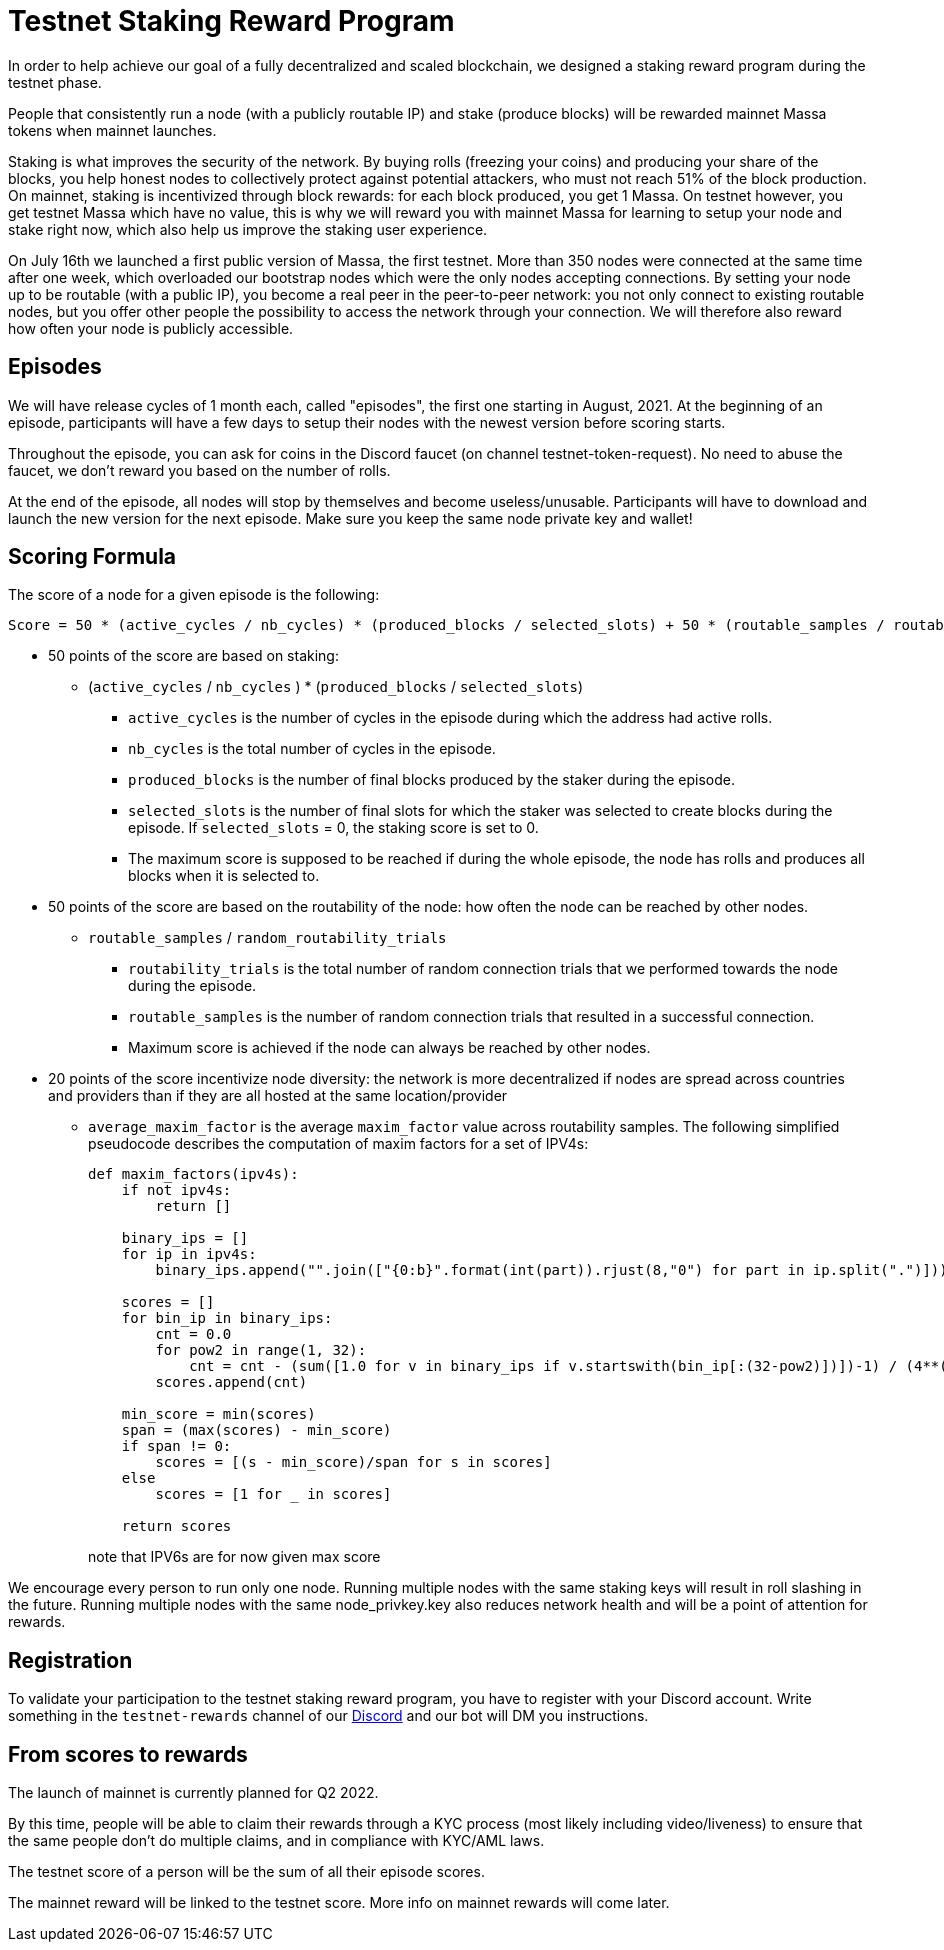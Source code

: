 # Testnet Staking Reward Program

In order to help achieve our goal of a fully decentralized and scaled blockchain, we designed a staking reward program during the testnet phase.

People that consistently run a node (with a publicly routable IP) and stake (produce blocks) will be rewarded mainnet Massa tokens when mainnet launches.

Staking is what improves the security of the network. By buying rolls (freezing your coins) and producing your share of the blocks, you help honest nodes to collectively protect against potential attackers, who must not reach 51% of the block production. On mainnet, staking is incentivized through block rewards: for each block produced, you get 1 Massa. On testnet however, you get testnet Massa which have no value, this is why we will reward you with mainnet Massa for learning to setup your node and stake right now, which also help us improve the staking user experience.

On July 16th we launched a first public version of Massa, the first testnet.
More than 350 nodes were connected at the same time after one week, which overloaded our bootstrap nodes which were the only nodes accepting connections.
By setting your node up to be routable (with a public IP), you become a real peer in the peer-to-peer network: you not only connect to existing routable nodes, but you offer other people the possibility to access the network through your connection. 
We will therefore also reward how often your node is publicly accessible.


## Episodes

We will have release cycles of 1 month each, called "episodes", the first one starting in August, 2021.
At the beginning of an episode, participants will have a few days to setup their nodes with the newest version before scoring starts.

Throughout the episode, you can ask for coins in the Discord faucet (on channel testnet-token-request). No need to abuse the faucet, we don't reward you based on the number of rolls.

At the end of the episode, all nodes will stop by themselves and become useless/unusable. Participants will have to download and launch the new version for the next episode. Make sure you keep the same node private key and wallet!


## Scoring Formula

The score of a node for a given episode is the following:
```
Score = 50 * (active_cycles / nb_cycles) * (produced_blocks / selected_slots) + 50 * (routable_samples / routability_trials) + 20 * average_maxim_factor

```

* 50 points of the score are based on staking:
** (`active_cycles` / `nb_cycles` ) * (`produced_blocks` / `selected_slots`)
*** `active_cycles` is the number of cycles in the episode during which the address had active rolls.
*** `nb_cycles` is the total number of cycles in the episode.
*** `produced_blocks` is the number of final blocks produced by the staker during the episode.
*** `selected_slots` is the number of final slots for which the staker was selected to create blocks during the episode. If `selected_slots` = 0, the staking score is set to 0.
*** The maximum score is supposed to be reached if during the whole episode, the node has rolls and produces all blocks when it is selected to.
* 50 points of the score are based on the routability of the node: how often the node can be reached by other nodes.
** `routable_samples` / `random_routability_trials`
*** `routability_trials` is the total number of random connection trials that we performed towards the node during the episode.
*** `routable_samples` is the number of random connection trials that resulted in a successful connection.
*** Maximum score is achieved if the node can always be reached by other nodes.
* 20 points of the score incentivize node diversity: the network is more decentralized if nodes are spread across countries and providers than if they are all hosted at the same location/provider
** `average_maxim_factor` is the average `maxim_factor` value across routability samples. The following simplified pseudocode describes the computation of maxim factors for a set of IPV4s:
+
```python
def maxim_factors(ipv4s):
    if not ipv4s:
        return []

    binary_ips = []
    for ip in ipv4s:
        binary_ips.append("".join(["{0:b}".format(int(part)).rjust(8,"0") for part in ip.split(".")]))

    scores = []
    for bin_ip in binary_ips:
        cnt = 0.0
        for pow2 in range(1, 32):
            cnt = cnt - (sum([1.0 for v in binary_ips if v.startswith(bin_ip[:(32-pow2)])])-1) / (4**(pow2 * 0.01))
        scores.append(cnt)

    min_score = min(scores)
    span = (max(scores) - min_score)
    if span != 0:
        scores = [(s - min_score)/span for s in scores]
    else
        scores = [1 for _ in scores]
    
    return scores
```
+
note that IPV6s are for now given max score

We encourage every person to run only one node.
Running multiple nodes with the same staking keys will result in roll slashing in the future.
Running multiple nodes with the same node_privkey.key also reduces network health and will be a point of attention for rewards.

## Registration

To validate your participation to the testnet staking reward program, you have to register with your Discord account. Write something in the `testnet-rewards` channel of our link:https://discord.com/invite/TnsJQzXkRN[Discord] and our bot will DM you instructions.


## From scores to rewards

The launch of mainnet is currently planned for Q2 2022.

By this time, people will be able to claim their rewards through a KYC process (most likely including video/liveness) to ensure that the same people don't do multiple claims, and in compliance with KYC/AML laws.

The testnet score of a person will be the sum of all their episode scores. 

The mainnet reward will be linked to the testnet score. More info on mainnet rewards will come later.
